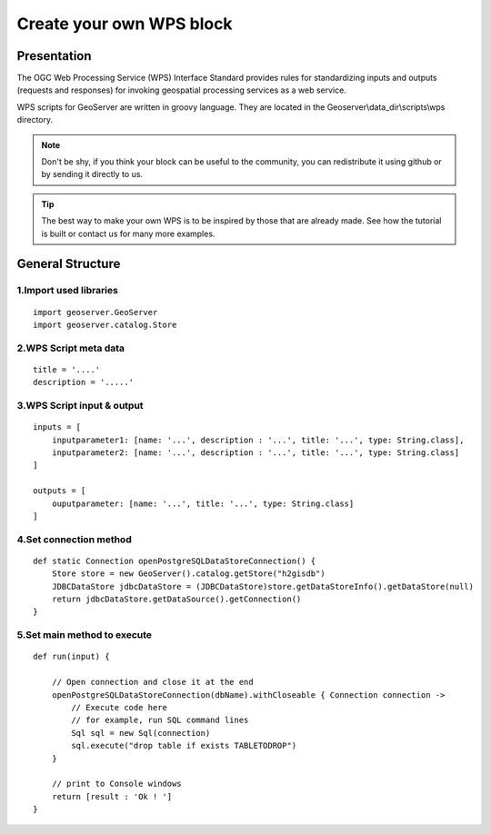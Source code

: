 Create your own WPS block
^^^^^^^^^^^^^^^^^^^^^^^^^^^^^^^^^^^^

Presentation
~~~~~~~~~~~~~~~~~~~~~~~~~~~~~~~~~~~~

The OGC Web Processing Service (WPS) Interface Standard provides rules for standardizing inputs and outputs (requests and responses) for invoking geospatial processing services as a web service.

WPS scripts for GeoServer are written in groovy language. They are located in the Geoserver\\data_dir\\scripts\\wps directory.

.. note::
    Don't be shy, if you think your block can be useful to the community, you can redistribute it using github or by sending it directly to us.

.. tip::
    The best way to make your own WPS is to be inspired by those that are already made. See how the tutorial is built or contact us for many more examples.

General Structure
~~~~~~~~~~~~~~~~~~~~~~~~~~~~~~~~~~~~

1.Import used libraries
-------------------------

::

    import geoserver.GeoServer
    import geoserver.catalog.Store



2.WPS Script meta data
-------------------------

::

    title = '....'
    description = '.....'

3.WPS Script input & output
-----------------------------------

::

    inputs = [
        inputparameter1: [name: '...', description : '...', title: '...', type: String.class],
        inputparameter2: [name: '...', description : '...', title: '...', type: String.class]
    ]

    outputs = [
        ouputparameter: [name: '...', title: '...', type: String.class]
    ]

4.Set connection method
-----------------------------------

::

    def static Connection openPostgreSQLDataStoreConnection() {
        Store store = new GeoServer().catalog.getStore("h2gisdb")
        JDBCDataStore jdbcDataStore = (JDBCDataStore)store.getDataStoreInfo().getDataStore(null)
        return jdbcDataStore.getDataSource().getConnection()
    }



5.Set main method to execute 
-----------------------------------

::

    def run(input) {
    
        // Open connection and close it at the end
        openPostgreSQLDataStoreConnection(dbName).withCloseable { Connection connection ->
            // Execute code here
            // for example, run SQL command lines
            Sql sql = new Sql(connection)
            sql.execute("drop table if exists TABLETODROP")    
        }
        
        // print to Console windows
        return [result : 'Ok ! ']
    }


    

